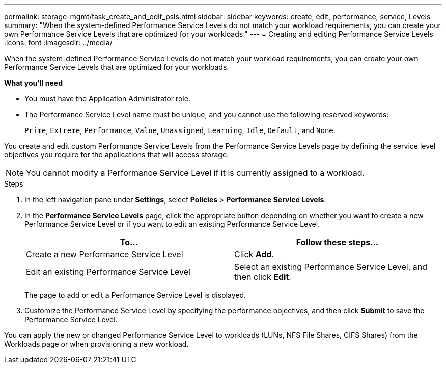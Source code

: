 ---
permalink: storage-mgmt/task_create_and_edit_psls.html
sidebar: sidebar
keywords: create, edit, performance, service, Levels
summary: "When the system-defined Performance Service Levels do not match your workload requirements, you can create your own Performance Service Levels that are optimized for your workloads."
---
= Creating and editing Performance Service Levels
:icons: font
:imagesdir: ../media/

[.lead]
When the system-defined Performance Service Levels do not match your workload requirements, you can create your own Performance Service Levels that are optimized for your workloads.

*What you'll need*

* You must have the Application Administrator role.
* The Performance Service Level name must be unique, and you cannot use the following reserved keywords:
+
`Prime`, `Extreme`, `Performance`, `Value`, `Unassigned`, `Learning`, `Idle`, `Default`, and `None`.

You create and edit custom Performance Service Levels from the Performance Service Levels page by defining the service level objectives you require for the applications that will access storage.

[NOTE]
====
You cannot modify a Performance Service Level if it is currently assigned to a workload.
====
.Steps

. In the left navigation pane under *Settings*, select *Policies* > *Performance Service Levels*.
. In the *Performance Service Levels* page, click the appropriate button depending on whether you want to create a new Performance Service Level or if you want to edit an existing Performance Service Level.
+
[options="header"]
|===
| To...| Follow these steps...
a|
Create a new Performance Service Level
a|
Click *Add*.
a|
Edit an existing Performance Service Level
a|
Select an existing Performance Service Level, and then click *Edit*.
|===
The page to add or edit a Performance Service Level is displayed.

. Customize the Performance Service Level by specifying the performance objectives, and then click *Submit* to save the Performance Service Level.

You can apply the new or changed Performance Service Level to workloads (LUNs, NFS File Shares, CIFS Shares) from the Workloads page or when provisioning a new workload.

